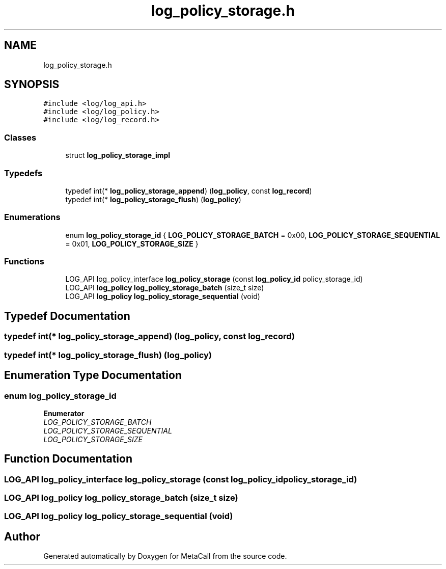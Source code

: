 .TH "log_policy_storage.h" 3 "Thu Feb 8 2024" "Version 0.7.7.251ee5582288" "MetaCall" \" -*- nroff -*-
.ad l
.nh
.SH NAME
log_policy_storage.h
.SH SYNOPSIS
.br
.PP
\fC#include <log/log_api\&.h>\fP
.br
\fC#include <log/log_policy\&.h>\fP
.br
\fC#include <log/log_record\&.h>\fP
.br

.SS "Classes"

.in +1c
.ti -1c
.RI "struct \fBlog_policy_storage_impl\fP"
.br
.in -1c
.SS "Typedefs"

.in +1c
.ti -1c
.RI "typedef int(* \fBlog_policy_storage_append\fP) (\fBlog_policy\fP, const \fBlog_record\fP)"
.br
.ti -1c
.RI "typedef int(* \fBlog_policy_storage_flush\fP) (\fBlog_policy\fP)"
.br
.in -1c
.SS "Enumerations"

.in +1c
.ti -1c
.RI "enum \fBlog_policy_storage_id\fP { \fBLOG_POLICY_STORAGE_BATCH\fP = 0x00, \fBLOG_POLICY_STORAGE_SEQUENTIAL\fP = 0x01, \fBLOG_POLICY_STORAGE_SIZE\fP }"
.br
.in -1c
.SS "Functions"

.in +1c
.ti -1c
.RI "LOG_API log_policy_interface \fBlog_policy_storage\fP (const \fBlog_policy_id\fP policy_storage_id)"
.br
.ti -1c
.RI "LOG_API \fBlog_policy\fP \fBlog_policy_storage_batch\fP (size_t size)"
.br
.ti -1c
.RI "LOG_API \fBlog_policy\fP \fBlog_policy_storage_sequential\fP (void)"
.br
.in -1c
.SH "Typedef Documentation"
.PP 
.SS "typedef int(* log_policy_storage_append) (\fBlog_policy\fP, const \fBlog_record\fP)"

.SS "typedef int(* log_policy_storage_flush) (\fBlog_policy\fP)"

.SH "Enumeration Type Documentation"
.PP 
.SS "enum \fBlog_policy_storage_id\fP"

.PP
\fBEnumerator\fP
.in +1c
.TP
\fB\fILOG_POLICY_STORAGE_BATCH \fP\fP
.TP
\fB\fILOG_POLICY_STORAGE_SEQUENTIAL \fP\fP
.TP
\fB\fILOG_POLICY_STORAGE_SIZE \fP\fP
.SH "Function Documentation"
.PP 
.SS "LOG_API log_policy_interface log_policy_storage (const \fBlog_policy_id\fP policy_storage_id)"

.SS "LOG_API \fBlog_policy\fP log_policy_storage_batch (size_t size)"

.SS "LOG_API \fBlog_policy\fP log_policy_storage_sequential (void)"

.SH "Author"
.PP 
Generated automatically by Doxygen for MetaCall from the source code\&.

